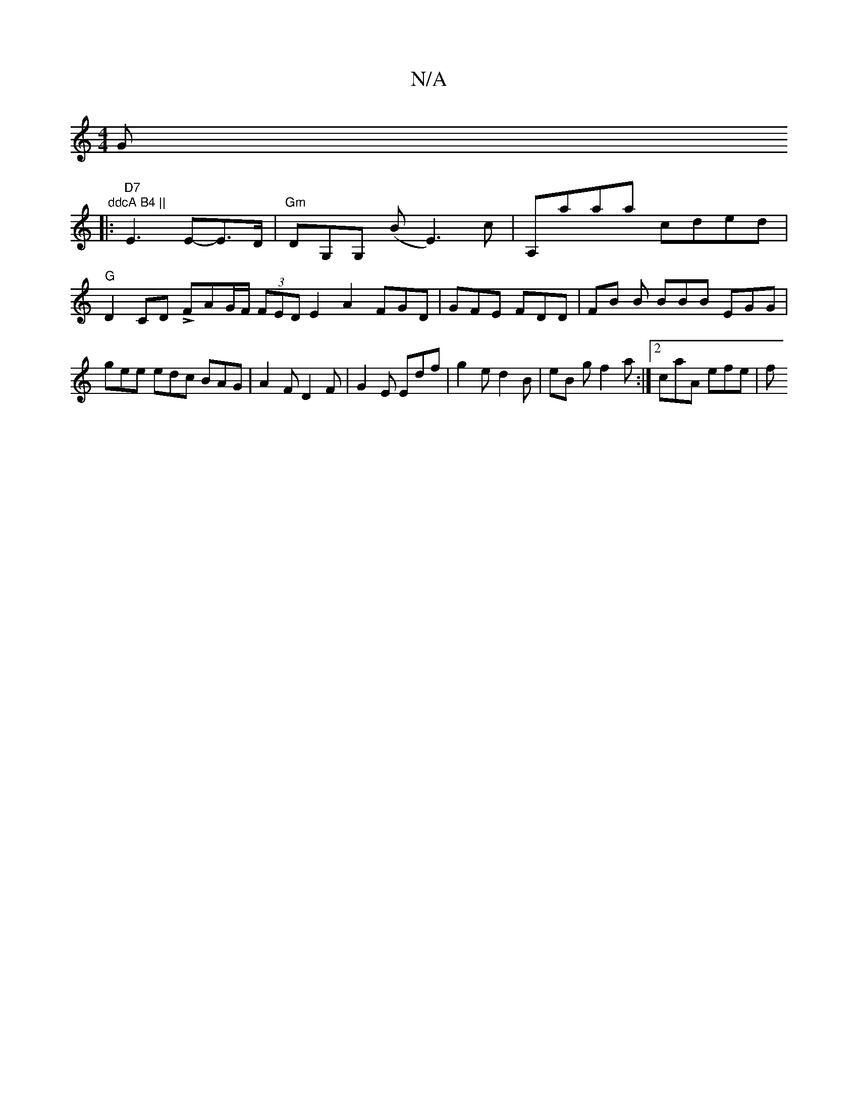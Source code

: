 X:1
T:N/A
M:4/4
R:N/A
K:Cmajor
G" ddcA B4 ||
|: "D7" E3 E-E>D |"Gm" DG,G, (B E3)c | A,aaa- cded |"G" D2 CD LFAG/F/ (3FED E2 A2 FGD | GFE FDD | FB B BBB EGG | gee edc BAG | A2 F D2 F | G2 E Edf | g2 e d2 B | eB g f2a :|2 caA efe | f